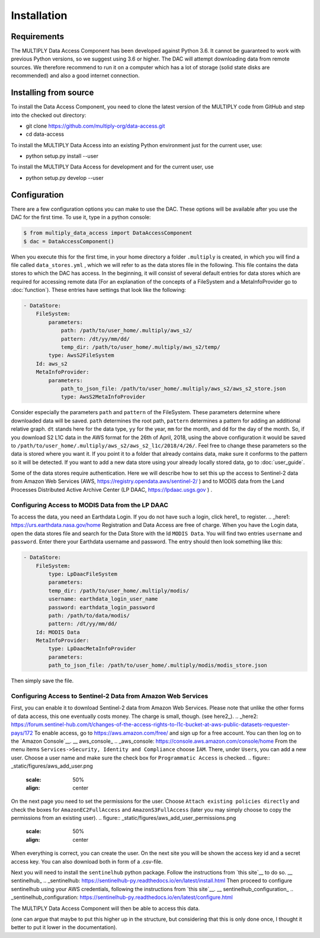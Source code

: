 ============
Installation
============

Requirements
============
The MULTIPLY Data Access Component has been developed against Python 3.6.
It cannot be guaranteed to work with previous Python versions, so we suggest using 3.6 or higher.
The DAC will attempt downloading data from remote sources.
We therefore recommend to run it on a computer which has a lot of storage (solid state disks are recommended)
and also a good internet connection.

Installing from source
======================

To install the Data Access Component, you need to clone the latest version of the MULTIPLY code from GitHub and
step into the checked out directory:

- git clone https://github.com/multiply-org/data-access.git
- cd data-access

To install the MULTIPLY Data Access into an existing Python environment just for the current user, use:

- python setup.py install --user

To install the MULTIPLY Data Access for development and for the current user, use

- python setup.py develop --user

Configuration
=============

There are a few configuration options you can make to use the DAC.
These options will be available after you use the DAC for the first time.
To use it, type in a python console:

.. code-block:: console

    $ from multiply_data_access import DataAccessComponent
    $ dac = DataAccessComponent()

When you execute this for the first time, in your home directory a folder ``.multiply`` is created,
in which you will find a file called ``data_stores.yml`` ,
which we will refer to as the data stores file in the following.
This file contains the data stores to which the DAC has access.
In the beginning, it will consist of several default entries for data stores
which are required for accessing remote data
(For an explanation of the concepts of a FileSystem and a MetaInfoProvider go to :doc:`function`).
These entries have settings that look like the following:

.. code-block:: console

    - DataStore:
        FileSystem:
            parameters:
                path: /path/to/user_home/.multiply/aws_s2/
                pattern: /dt/yy/mm/dd/
                temp_dir: /path/to/user_home/.multiply/aws_s2/temp/
            type: AwsS2FileSystem
        Id: aws_s2
        MetaInfoProvider:
            parameters:
                path_to_json_file: /path/to/user_home/.multiply/aws_s2/aws_s2_store.json
                type: AwsS2MetaInfoProvider


Consider especially the parameters ``path`` and ``pattern`` of the FileSystem.
These parameters determine where downloaded data will be saved.
``path`` determines the root path, ``pattern`` determines a pattern for adding an additional relative graph.
``dt`` stands here for the data type, ``yy`` for the year, ``mm`` for the month, and ``dd`` for the day of the month.
So, if you download S2 L1C data in the AWS format for the 26th of April, 2018,
using the above configuration it would be saved to
``/path/to/user_home/.multiply/aws_s2/aws_s2_l1c/2018/4/26/``.
Feel free to change these parameters so the data is stored where you want it.
If you point it to a folder that already contains data, make sure it conforms to the pattern so it will be detected.
If you want to add a new data store using your already locally stored data, go to :doc:`user_guide`.

Some of the data stores require authentication.
Here we will describe how to set this up the access to Sentinel-2 data from Amazon Web Services
(AWS, https://registry.opendata.aws/sentinel-2/ ) and to MODIS data
from the Land Processes Distributed Active Archive Center (LP DAAC, https://lpdaac.usgs.gov ) .

-------------------------------------------------
Configuring Access to MODIS Data from the LP DAAC
-------------------------------------------------

To access the data, you need an Earthdata Login.
If you do not have such a login, click here1_ to register.
.. _here1: https://urs.earthdata.nasa.gov/home
Registration and Data Access are free of charge.
When you have the Login data, open the data stores file and search for the Data Store with the Id ``MODIS Data``.
You will find two entries ``username`` and ``password``.
Enter there your Earthdata username and password.
The entry should then look something like this:

.. code-block:: console

    - DataStore:
        FileSystem:
            type: LpDaacFileSystem
            parameters:
            temp_dir: /path/to/user_home/.multiply/modis/
            username: earthdata_login_user_name
            password: earthdata_login_password
            path: /path/to/data/modis/
            pattern: /dt/yy/mm/dd/
        Id: MODIS Data
        MetaInfoProvider:
            type: LpDaacMetaInfoProvider
            parameters:
            path_to_json_file: /path/to/user_home/.multiply/modis/modis_store.json

Then simply save the file.

--------------------------------------------------------------
Configuring Access to Sentinel-2 Data from Amazon Web Services
--------------------------------------------------------------

First, you can enable it to download Sentinel-2 data from Amazon Web Services.
Please note that unlike the other forms of data access, this one eventually costs money.
The charge is small, though.
(see here2_).
.. _here2: https://forum.sentinel-hub.com/t/changes-of-the-access-rights-to-l1c-bucket-at-aws-public-datasets-requester-pays/172
To enable access, go to https://aws.amazon.com/free/ and sign up for a free account.
You can then log on to the `Amazon Console`__.
__ aws_console_
.. _aws_console: https://console.aws.amazon.com/console/home
From the menu items ``Services->Security, Identity and Compliance`` choose ``ÌAM``.
There, under ``Users``, you can add a new user.
Choose a user name and make sure the check box for ``Programmatic Access`` is checked.
.. figure:: _static/figures/aws_add_user.png
   :scale: 50%
   :align: center
On the next page you need to set the permissions for the user.
Choose ``Attach existing policies directly`` and check the boxes for ``AmazonEC2FullAccess`` and ``AmazonS3FullAccess``
(later you may simply choose to copy the permissions from an existing user).
.. figure:: _static/figures/aws_add_user_permissions.png
   :scale: 50%
   :align: center
When everything is correct, you can create the user.
On the next site you will be shown the access key id and a secret access key.
You can also download both in form of a .csv-file.

Next you will need to install the ``sentinelhub`` python package.
Follow the instructions from `this site`__ to do so.
__ sentinelhub_
.. _sentinelhub: https://sentinelhub-py.readthedocs.io/en/latest/install.html
Then proceed to configure sentinelhub using your AWS credentials, following the instructions from `this site`__.
__ sentinelhub_configuration_
.. _sentinelhub_configuration: https://sentinelhub-py.readthedocs.io/en/latest/configure.html

The MULTIPLY Data Access Component will then be able to access this data.

.. describing how the module can be installed (including possibly how the documentation can be rebuild).
(one can argue that maybe to put this higher up in the structure, but considering that this is only done once,
I thought it better to put it lower in the documentation).